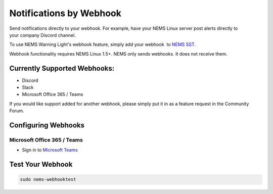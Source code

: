 Notifications by Webhook
========================

.. figure:: ../../img/discord-nems-webhook.png
  :width: 300
  :align: right
  :alt: Webhook Notification

Send notifications directly to your webhook. For example, have
your NEMS Linux server post alerts directly to your company Discord
channel.

To use NEMS Warning Light's webhook feature, simply add your
webhook  to `NEMS SST <https://docs.nemslinux.com/en/latest/apps/nemssst.html>`__.

Webhook functionality requires NEMS Linux 1.5+. NEMS only sends
webhooks. It does not receive them.

Currently Supported Webhooks:
-----------------------------

-  Discord
-  Slack
-  Microsoft Office 365 / Teams

If you would like support added for another webhook, please simply put
it in as a feature request in the Community Forum.

Configuring Webhooks
--------------------

Microsoft Office 365 / Teams
~~~~~~~~~~~~~~~~~~~~~~~~~~~~

-  Sign in to `Microsoft Teams <https://teams.microsoft.com/>`__

Test Your Webhook
-----------------
.. code-block:: console

    sudo nems-webhooktest
